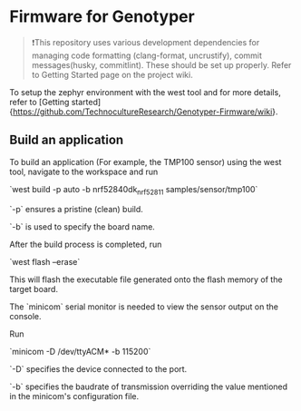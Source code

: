 * Firmware for Genotyper

#+BEGIN_QUOTE
❗This repository uses various development dependencies for managing code formatting (clang-format, uncrustify), commit messages(husky, commitlint). 
These should be set up properly. Refer to Getting Started page on the project wiki. 
#+END_QUOTE

To setup the zephyr environment with the west tool and for more details, refer to [Getting started]{https://github.com/TechnocultureResearch/Genotyper-Firmware/wiki}.

** Build an application

To build an application (For example, the TMP100 sensor) using the west tool, navigate to the workspace and run

`west build -p auto -b nrf52840dk_nrf52811 samples/sensor/tmp100`

`-p` ensures a pristine (clean) build.

`-b` is used to specify the board name.

After the build process is completed, run

`west flash --erase`

This will flash the executable file generated onto the flash memory of the target board.

The `minicom` serial monitor is needed to view the sensor output on the console.

Run 

`minicom -D /dev/ttyACM* -b 115200` 

`-D` specifies the device connected to the port.

`-b` specifies the baudrate of transmission overriding the value mentioned in the minicom's configuration file.

